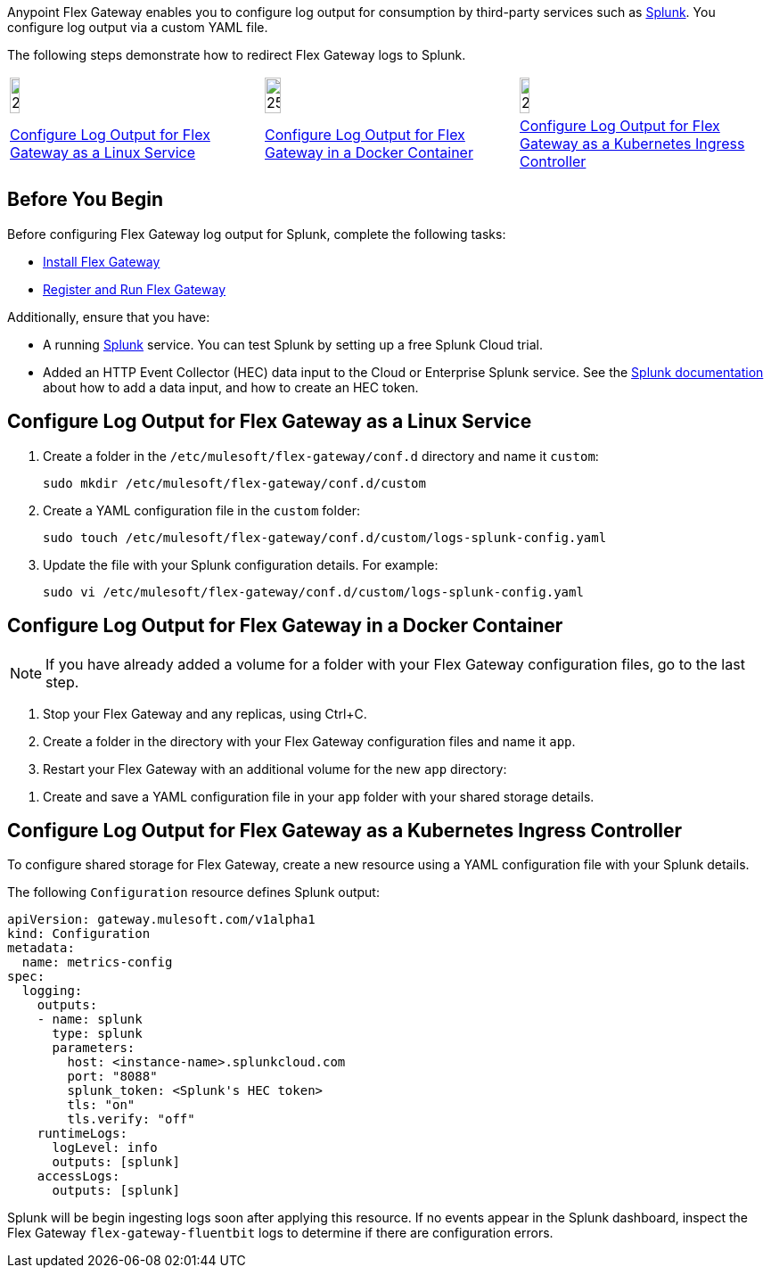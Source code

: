 //tag::intro1[]
Anypoint Flex Gateway enables you to configure log output for consumption by third-party services such as https://www.splunk.com/[Splunk^]. You configure log output via a custom YAML file.

//end::intro1[]
//tag::intro2[]
The following steps demonstrate how to redirect Flex Gateway logs to Splunk.
//end::intro2[]
//tag::icon-table[]

[cols="1a,1a,1a"]
|===
|image:install-linux-logo.png[20%,20%,xref="#linux-service"]
|image:install-docker-logo.png[25%,25%,xref="#docker-container"]
|image:install-kubernetes-logo.png[20%,20%,xref="#kubernetes-ingress-controller"]

|<<linux-service,Configure Log Output for Flex Gateway as a Linux Service>>
|<<docker-container,Configure Log Output for Flex Gateway in a Docker Container>>
|<<kubernetes-ingress-controller,Configure Log Output for Flex Gateway as a Kubernetes Ingress Controller>>
|===

//end::icon-table[]
//tag::byb[]

== Before You Begin

Before configuring Flex Gateway log output for Splunk, complete the following tasks:

* xref:flex-install.adoc[Install Flex Gateway]
* xref:flex-{page-mode}-reg-run.adoc[Register and Run Flex Gateway]

Additionally, ensure that you have:

* A running https://www.splunk.com/[Splunk^] service. You can test Splunk by setting up a free Splunk Cloud trial.
* Added an HTTP Event Collector (HEC) data input to the Cloud or Enterprise Splunk service. See the https://docs.splunk.com/Documentation/Splunk/7.0.3/Data/UsetheHTTPEventCollector[Splunk documentation^] about how to add a data input, and how to create an HEC token.

//end::byb[]
//tag::linux[]

[[linux-service]]
== Configure Log Output for Flex Gateway as a Linux Service

. Create a folder in the `/etc/mulesoft/flex-gateway/conf.d` directory and name it `custom`:
+
[source,ssh]
----
sudo mkdir /etc/mulesoft/flex-gateway/conf.d/custom
----

. Create a YAML configuration file in the `custom` folder:
+
[source,ssh]
----
sudo touch /etc/mulesoft/flex-gateway/conf.d/custom/logs-splunk-config.yaml
----

. Update the file with your Splunk configuration details. For example:
+
[source,ssh]
----
sudo vi /etc/mulesoft/flex-gateway/conf.d/custom/logs-splunk-config.yaml
----
+
//end::linux[]
//tag::docker-intro[]

[[docker-container]]
== Configure Log Output for Flex Gateway in a Docker Container

NOTE: If you have already added a volume for a folder with your
Flex Gateway configuration files, go to the last step.

. Stop your Flex Gateway and any replicas, using Ctrl+C.
. Create a folder in the directory with your Flex Gateway configuration files and name it `app`.
. Restart your Flex Gateway with an additional volume for the new `app` directory:
//end::docker-intro[]

//tag::docker-config-file-step[]
. Create and save a YAML configuration file in your `app` folder with your shared storage details.
+
//end::docker-config-file-step[]
//tag::k8s[]

[[kubernetes-ingress-controller]]
== Configure Log Output for Flex Gateway as a Kubernetes Ingress Controller

To configure shared storage for Flex Gateway, create a new resource using
a YAML configuration file with your Splunk details.

//end::k8s[]

//tag::sample-config-all-intro[]
The following `Configuration` resource defines Splunk output:
//end::sample-config-all-intro[]

//tag::sample-config-all[]
[source,yaml]
----
apiVersion: gateway.mulesoft.com/v1alpha1
kind: Configuration
metadata:
  name: metrics-config
spec:
  logging:
    outputs:
    - name: splunk
      type: splunk
      parameters:
        host: <instance-name>.splunkcloud.com
        port: "8088"
        splunk_token: <Splunk's HEC token>
        tls: "on"
        tls.verify: "off"
    runtimeLogs:
      logLevel: info
      outputs: [splunk]
    accessLogs:
      outputs: [splunk]
----

Splunk will be begin ingesting logs soon after applying this resource. If no events appear in the Splunk dashboard, inspect the Flex Gateway `flex-gateway-fluentbit` logs to determine if there are configuration errors.
//end::sample-config-all[]
